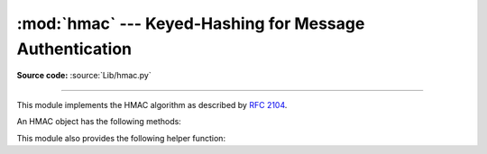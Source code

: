 :mod:`hmac` --- Keyed-Hashing for Message Authentication
========================================================

.. module:: hmac
   :synopsis: Keyed-Hashing for Message Authentication (HMAC) implementation
              for Python.
.. moduleauthor:: Gerhard Häring <ghaering@users.sourceforge.net>
.. sectionauthor:: Gerhard Häring <ghaering@users.sourceforge.net>

**Source code:** :source:`Lib/hmac.py`

--------------

This module implements the HMAC algorithm as described by :rfc:`2104`.


.. function:: new(key, msg=None, digestmod=None)

   Return a new hmac object.  *key* is a bytes object giving the secret key.  If
   *msg* is present, the method call ``update(msg)`` is made.  *digestmod* is
   the digest constructor or module for the HMAC object to use. It defaults to
   the :func:`hashlib.md5` constructor.


An HMAC object has the following methods:

.. method:: HMAC.update(msg)

   Update the hmac object with the bytes object *msg*.  Repeated calls are
   equivalent to a single call with the concatenation of all the arguments:
   ``m.update(a); m.update(b)`` is equivalent to ``m.update(a + b)``.


.. method:: HMAC.digest()

   Return the digest of the bytes passed to the :meth:`update` method so far.
   This bytes object will be the same length as the *digest_size* of the digest
   given to the constructor.  It may contain non-ASCII bytes, including NUL
   bytes.

   .. warning::

      When comparing the output of :meth:`digest` to an externally-supplied
      digest during a verification routine, it is recommended to use the
      :func:`compare_digest` function instead of the ``==`` operator
      to reduce the vulnerability to timing attacks.


.. method:: HMAC.hexdigest()

   Like :meth:`digest` except the digest is returned as a string twice the
   length containing only hexadecimal digits.  This may be used to exchange the
   value safely in email or other non-binary environments.

   .. warning::

      When comparing the output of :meth:`hexdigest` to an externally-supplied
      digest during a verification routine, it is recommended to use the
      :func:`compare_digest` function instead of the ``==`` operator
      to reduce the vulnerability to timing attacks.


.. method:: HMAC.copy()

   Return a copy ("clone") of the hmac object.  This can be used to efficiently
   compute the digests of strings that share a common initial substring.


This module also provides the following helper function:

.. function:: compare_digest(a, b)

   Return ``a == b``.  This function uses an approach designed to prevent timing
   analysis by avoiding content based short circuiting behaviour, making it
   appropriate for cryptography.  *a* and *b*
   must both be of the same type: either :class:`str` (ASCII only, as e.g.
   returned by :meth:`HMAC.hexdigest`), or any type that supports the
   buffer protocol (e.g. :class:`bytes`).

   Using a short circuiting comparison (that is, one that terminates as soon as
   it finds any difference between the values) to check digests for correctness
   can be problematic, as it introduces a potential vulnerability when an
   attacker can control both the message to be checked *and* the purported
   signature value.  By keeping the plaintext consistent and supplying different
   signature values, an attacker may be able to use timing variations to search
   the signature space for the expected value in O(n) time rather than the
   desired O(2**n).

   .. note::

      While this function reduces the likelihood of leaking the contents of the
      expected digest via a timing attack, it still may leak some timing
      information when the input values differ in lengths as well as in error
      cases like unsupported types or non ASCII strings.  When the inputs have
      different length the timing depends solely on the length of ``b``.  It is
      assumed that the expected length of the digest is not a secret, as it is
      typically published as part of a file format, network protocol or API
      definition.

   .. versionadded:: 3.3


.. seealso::

   Module :mod:`hashlib`
      The Python module providing secure hash functions.
